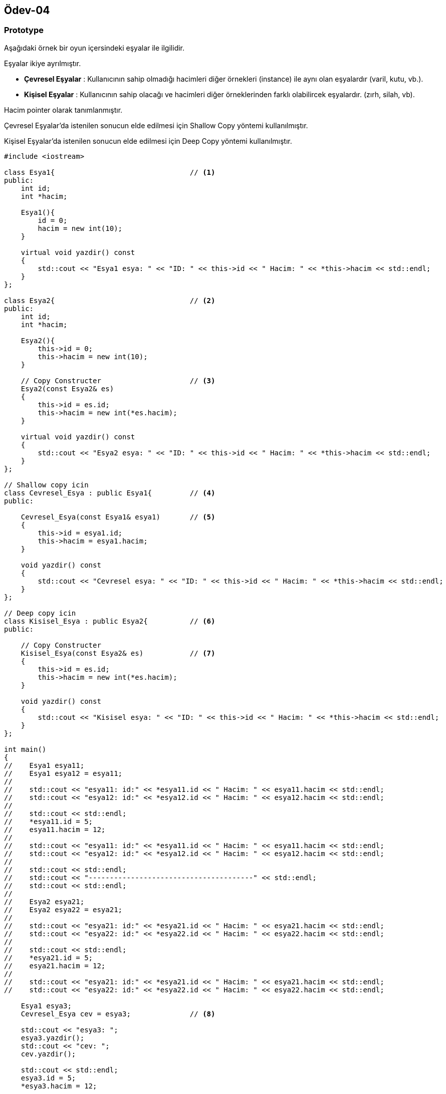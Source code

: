 == Ödev-04

=== Prototype

Aşağıdaki örnek bir oyun içersindeki eşyalar ile ilgilidir.

Eşyalar ikiye ayrılmıştır.

* *Çevresel Eşyalar* : Kullanıcının sahip olmadığı hacimleri diğer örnekleri (instance) ile aynı olan eşyalardır (varil, kutu, vb.).

* *Kişisel Eşyalar* : Kullanıcının sahip olacağı ve hacimleri diğer örneklerinden farklı olabilircek eşyalardır. (zırh, silah, vb).

Hacim pointer olarak tanımlanmıştır.

Çevresel Eşyalar'da istenilen sonucun elde edilmesi için Shallow Copy yöntemi kullanılmıştır.

Kişisel Eşyalar'da istenilen sonucun elde edilmesi için Deep Copy yöntemi kullanılmıştır.

[source,cpp]
----
#include <iostream>

class Esya1{                                // <1>
public:
    int id;
    int *hacim;

    Esya1(){
        id = 0;
        hacim = new int(10);
    }

    virtual void yazdir() const
    {
        std::cout << "Esya1 esya: " << "ID: " << this->id << " Hacim: " << *this->hacim << std::endl;
    }
};

class Esya2{                                // <2>
public:
    int id;
    int *hacim;

    Esya2(){
        this->id = 0;
        this->hacim = new int(10);
    }

    // Copy Constructer                     // <3>
    Esya2(const Esya2& es)
    {
        this->id = es.id;
        this->hacim = new int(*es.hacim);
    }

    virtual void yazdir() const
    {
        std::cout << "Esya2 esya: " << "ID: " << this->id << " Hacim: " << *this->hacim << std::endl;
    }
};

// Shallow copy icin
class Cevresel_Esya : public Esya1{         // <4>
public:

    Cevresel_Esya(const Esya1& esya1)       // <5>
    {
        this->id = esya1.id;
        this->hacim = esya1.hacim;
    }

    void yazdir() const
    {
        std::cout << "Cevresel esya: " << "ID: " << this->id << " Hacim: " << *this->hacim << std::endl;
    }
};

// Deep copy icin
class Kisisel_Esya : public Esya2{          // <6>
public:

    // Copy Constructer
    Kisisel_Esya(const Esya2& es)           // <7>
    {
        this->id = es.id;
        this->hacim = new int(*es.hacim);
    }

    void yazdir() const
    {
        std::cout << "Kisisel esya: " << "ID: " << this->id << " Hacim: " << *this->hacim << std::endl;
    }
};

int main()
{
//    Esya1 esya11;
//    Esya1 esya12 = esya11;
//
//    std::cout << "esya11: id:" << *esya11.id << " Hacim: " << esya11.hacim << std::endl;
//    std::cout << "esya12: id:" << *esya12.id << " Hacim: " << esya12.hacim << std::endl;
//
//    std::cout << std::endl;
//    *esya11.id = 5;
//    esya11.hacim = 12;
//
//    std::cout << "esya11: id:" << *esya11.id << " Hacim: " << esya11.hacim << std::endl;
//    std::cout << "esya12: id:" << *esya12.id << " Hacim: " << esya12.hacim << std::endl;
//
//    std::cout << std::endl;
//    std::cout << "---------------------------------------" << std::endl;
//    std::cout << std::endl;
//
//    Esya2 esya21;
//    Esya2 esya22 = esya21;
//
//    std::cout << "esya21: id:" << *esya21.id << " Hacim: " << esya21.hacim << std::endl;
//    std::cout << "esya22: id:" << *esya22.id << " Hacim: " << esya22.hacim << std::endl;
//
//    std::cout << std::endl;
//    *esya21.id = 5;
//    esya21.hacim = 12;
//
//    std::cout << "esya21: id:" << *esya21.id << " Hacim: " << esya21.hacim << std::endl;
//    std::cout << "esya22: id:" << *esya22.id << " Hacim: " << esya22.hacim << std::endl;

    Esya1 esya3;
    Cevresel_Esya cev = esya3;              // <8>

    std::cout << "esya3: ";
    esya3.yazdir();
    std::cout << "cev: ";
    cev.yazdir();

    std::cout << std::endl;
    esya3.id = 5;
    *esya3.hacim = 12;

    std::cout << "esya3: ";
    esya3.yazdir();
    std::cout << "cev: ";
    cev.yazdir();

    std::cout << std::endl;
    std::cout << "---------------------------------------" << std::endl;
    std::cout << std::endl;

    Esya2 esya4;
    Kisisel_Esya kis = esya4;               // <9>

    std::cout << "esya4: ";
    esya4.yazdir();
    std::cout << "kis: ";
    kis.yazdir();

    std::cout << std::endl;
    esya4.id = 5;
    *esya4.hacim = 12;

    std::cout << "esya4: ";
    esya4.yazdir();
    std::cout << "kis: ";
    kis.yazdir();

    return 0;
}
----
<1> Esya1 sınıfı tanımlanır.
<2> Esya2 sınıfı tanımlanır.
<3> Esya2 sınıfı için tanımlanan Copy Constructer. Bununla beraber '=' operatörü ile bir tanımlama gerçekleşiyorsa bu fonksiyon çalışacaktır.
<4> Cevresel_Esya sınıfının tanımlanması.
<5> Bir Cevresel_Esya örneği (instance) oluşturulurken girdi olarak Esya1 sınıfının örneğinin kullanılabilmesi için oluşturulan Constructer.
<6> Kisisel_Esya sınıfının tanımlanması.
<7> Kisisel_Esya sınıfı için tanımlanan Copy Constructer. Bu fonksiyonda girdi olarak Esya2 sınıfının bir örneği (instance) kullanılmaktadır.
<8> Burada Copy Constructer çağırılmamaktadır. Dolayısıyla pointer değişken kopyalanmayacaktır, atanacaktır.
<9> Burada Copy Constructer çağırılmaktadır. Dolayısıyla pointer değişken koplayanmaktadır. Böylece yeni bir pointer oluşturulmaktadır.

==== UML Diagramı
[plantuml, Prototype, png]
----
Class Eşya1{
    +int id;
    +int hacim
    +Esya1()
    +{abstract} void yazdir()
}

Class Eşya2{
    +int id;
    +int hacim
    +Esya2()
    +Esya2(const Esya2&)
    +{abstract} void yazdir()
}

Class Çevresel_Eşya{
    +Cevresel_Esya(const Esya1&)
    +void yazdir()
}

Class Kişisel_Eşya{
    +Kisisel_Esya(const Esya2&)
    +void yazdir()
}

Eşya1 <|--- Çevresel_Eşya
Eşya2 <|--- Kişisel_Eşya
----